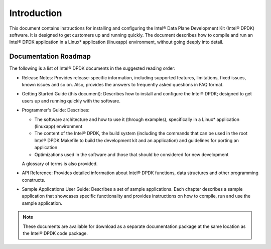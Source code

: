 ..  BSD LICENSE
    Copyright(c) 2010-2014 Intel Corporation. All rights reserved.
    All rights reserved.

    Redistribution and use in source and binary forms, with or without
    modification, are permitted provided that the following conditions
    are met:

    * Redistributions of source code must retain the above copyright
    notice, this list of conditions and the following disclaimer.
    * Redistributions in binary form must reproduce the above copyright
    notice, this list of conditions and the following disclaimer in
    the documentation and/or other materials provided with the
    distribution.
    * Neither the name of Intel Corporation nor the names of its
    contributors may be used to endorse or promote products derived
    from this software without specific prior written permission.

    THIS SOFTWARE IS PROVIDED BY THE COPYRIGHT HOLDERS AND CONTRIBUTORS
    "AS IS" AND ANY EXPRESS OR IMPLIED WARRANTIES, INCLUDING, BUT NOT
    LIMITED TO, THE IMPLIED WARRANTIES OF MERCHANTABILITY AND FITNESS FOR
    A PARTICULAR PURPOSE ARE DISCLAIMED. IN NO EVENT SHALL THE COPYRIGHT
    OWNER OR CONTRIBUTORS BE LIABLE FOR ANY DIRECT, INDIRECT, INCIDENTAL,
    SPECIAL, EXEMPLARY, OR CONSEQUENTIAL DAMAGES (INCLUDING, BUT NOT
    LIMITED TO, PROCUREMENT OF SUBSTITUTE GOODS OR SERVICES; LOSS OF USE,
    DATA, OR PROFITS; OR BUSINESS INTERRUPTION) HOWEVER CAUSED AND ON ANY
    THEORY OF LIABILITY, WHETHER IN CONTRACT, STRICT LIABILITY, OR TORT
    (INCLUDING NEGLIGENCE OR OTHERWISE) ARISING IN ANY WAY OUT OF THE USE
    OF THIS SOFTWARE, EVEN IF ADVISED OF THE POSSIBILITY OF SUCH DAMAGE.

Introduction
============

This document contains instructions for installing and configuring the Intel® Data Plane Development Kit (Intel® DPDK) software.
It is designed to get customers up and running quickly.
The document describes how to compile and run an Intel® DPDK application in a Linux* application (linuxapp) environment,
without going deeply into detail.

Documentation Roadmap
---------------------

The following is a list of Intel® DPDK documents in the suggested reading order:

*   Release Notes: Provides release-specific information, including supported features, limitations, fixed issues, known issues and so on.
    Also, provides the answers to frequently asked questions in FAQ format.

*   Getting Started Guide (this document): Describes how to install and configure the Intel® DPDK; designed to get users up and running quickly with the software.

*   Programmer's Guide: Describes:

    *   The software architecture and how to use it (through examples), specifically in a Linux* application (linuxapp) environment

    *   The content of the Intel® DPDK, the build system (including the commands that can be used in the root Intel® DPDK Makefile to build the development kit and
        an application) and guidelines for porting an application

    *   Optimizations used in the software and those that should be considered for new development

    A glossary of terms is also provided.

*   API Reference: Provides detailed information about Intel® DPDK functions, data structures and other programming constructs.

*   Sample Applications User Guide: Describes a set of sample applications.
    Each chapter describes a sample application that showcases specific functionality and provides instructions on how to compile, run and use the sample application.

.. note::

    These documents are available for download as a separate documentation package at the same location as the Intel® DPDK code package.
